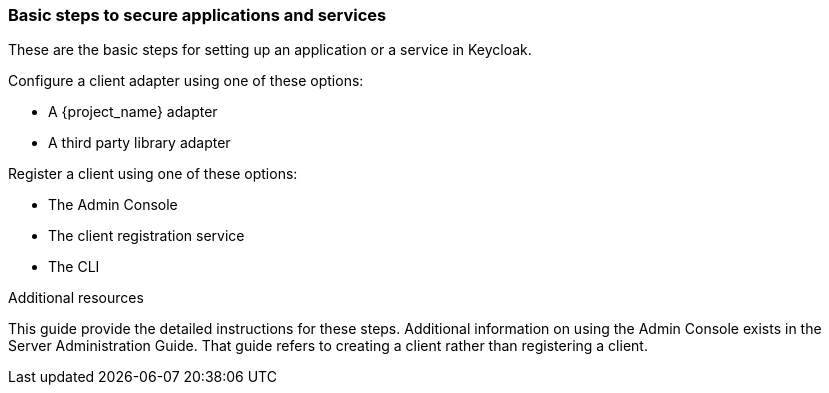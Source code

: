 === Basic steps to secure applications and services

These are the basic steps for setting up an application or a service in Keycloak.

Configure a client adapter using one of these options:

* A {project_name} adapter

* A third party library adapter

Register a client using one of these options:

* The Admin Console

* The client registration service

* The CLI

[role="_additional-resources"]
.Additional resources 

This guide provide the detailed instructions for these steps. Additional information on using the Admin Console exists in the Server Administration Guide. That guide refers to creating a client rather than registering a client.

